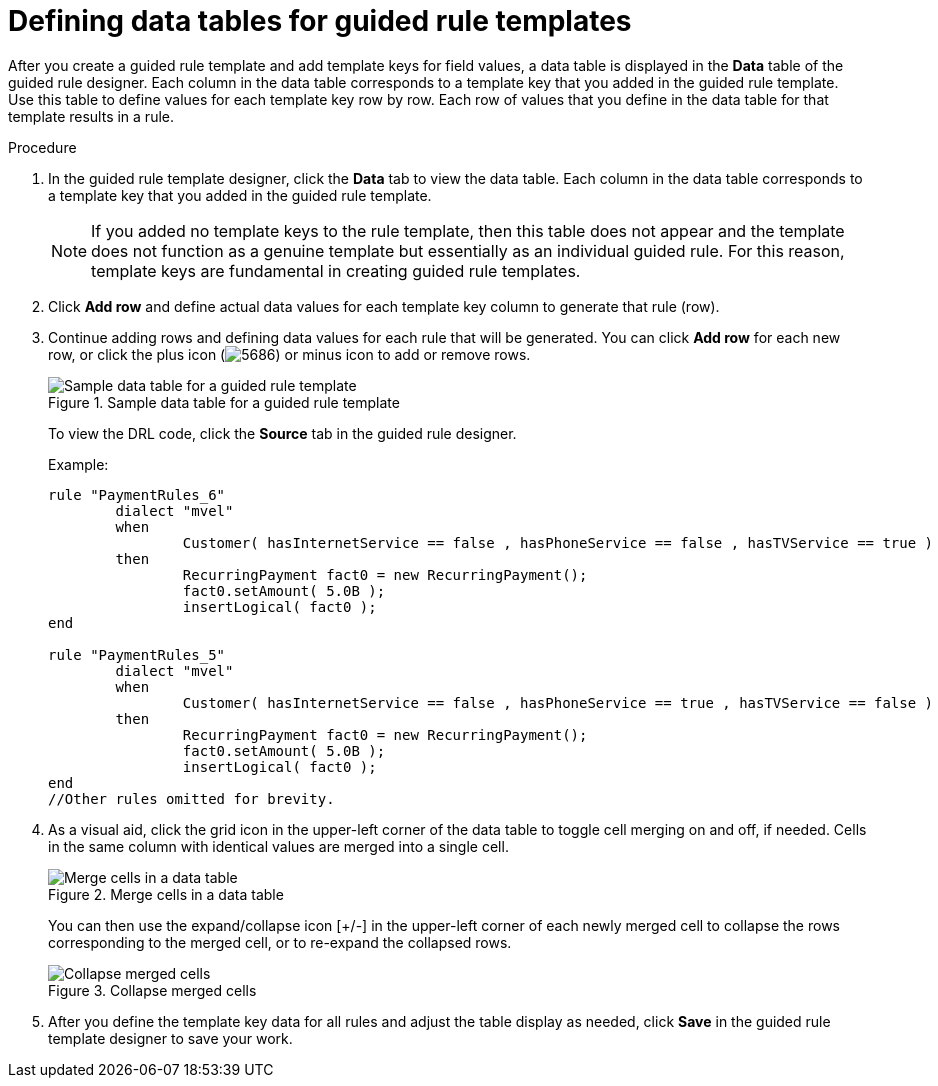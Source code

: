 [id='guided-rule-templates-tables-proc']
= Defining data tables for guided rule templates

After you create a guided rule template and add template keys for field values, a data table is displayed in the *Data* table of the guided rule designer. Each column in the data table corresponds to a template key that you added in the guided rule template. Use this table to define values for each template key row by row. Each row of values that you define in the data table for that template results in a rule.

.Procedure
. In the guided rule template designer, click the *Data* tab to view the data table. Each column in the data table corresponds to a template key that you added in the guided rule template.
+
NOTE: If you added no template keys to the rule template, then this table does not appear and the template does not function as a genuine template but essentially as an individual guided rule. For this reason, template keys are fundamental in creating guided rule templates.
+

. Click *Add row* and define actual data values for each template key column to generate that rule (row).
. Continue adding rows and defining data values for each rule that will be generated. You can click *Add row* for each new row, or click the plus icon (image:5686.png[]) or minus icon to add or remove rows.
+
.Sample data table for a guided rule template
image::guided-rule-templates-data-table.png[Sample data table for a guided rule template]
+
To view the DRL code, click the *Source* tab in the guided rule designer.
+
Example:
+
[source,java]
----
rule "PaymentRules_6"
	dialect "mvel"
	when
		Customer( hasInternetService == false , hasPhoneService == false , hasTVService == true )
	then
		RecurringPayment fact0 = new RecurringPayment();
		fact0.setAmount( 5.0B );
		insertLogical( fact0 );
end

rule "PaymentRules_5"
	dialect "mvel"
	when
		Customer( hasInternetService == false , hasPhoneService == true , hasTVService == false )
	then
		RecurringPayment fact0 = new RecurringPayment();
		fact0.setAmount( 5.0B );
		insertLogical( fact0 );
end
//Other rules omitted for brevity.
----
+
. As a visual aid, click the grid icon in the upper-left corner of the data table to toggle cell merging on and off, if needed. Cells in the same column with identical values are merged into a single cell.
+
.Merge cells in a data table
image::guided-rule-templates-cell-merging.png[Merge cells in a data table]
+
You can then use the expand/collapse icon [+/-] in the upper-left corner of each newly merged cell to collapse the rows corresponding to the merged cell, or to re-expand the collapsed rows.
+
.Collapse merged cells
image::guided-rule-templates-cell-merging-02.png[Collapse merged cells]
+
. After you define the template key data for all rules and adjust the table display as needed, click *Save* in the guided rule template designer to save your work.
